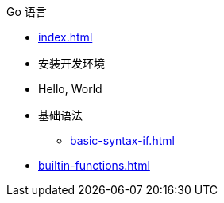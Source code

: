 .Go 语言
* xref:index.adoc[]
* 安装开发环境
* Hello, World
* 基础语法
** xref:basic-syntax-if.adoc[]
* xref:builtin-functions.adoc[]
